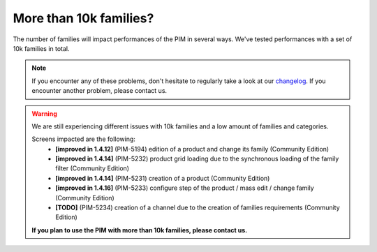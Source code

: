 More than 10k families?
-----------------------

The number of families will impact performances of the PIM in several ways.
We've tested performances with a set of 10k families in total.

.. note::

    If you encounter any of these problems, don't hesitate to regularly take a look at our `changelog`_. If you encounter another problem, please contact us.

.. _changelog: https://github.com/akeneo/pim-community-dev/blob/1.4/CHANGELOG-1.4.md

.. warning::

    We are still experiencing different issues with 10k families and a low amount of families and categories.

    Screens impacted are the following:
      - **[improved in 1.4.12]** (PIM-5194) edition of a product and change its family (Community Edition)
      - **[improved in 1.4.14]** (PIM-5232) product grid loading due to the synchronous loading of the family filter (Community Edition)
      - **[improved in 1.4.14]** (PIM-5231) creation of a product (Community Edition)
      - **[improved in 1.4.16]** (PIM-5233) configure step of the product / mass edit / change family (Community Edition)
      - **[TODO]** (PIM-5234) creation of a channel due to the creation of families requirements (Community Edition)

    **If you plan to use the PIM with more than 10k families, please contact us.**
